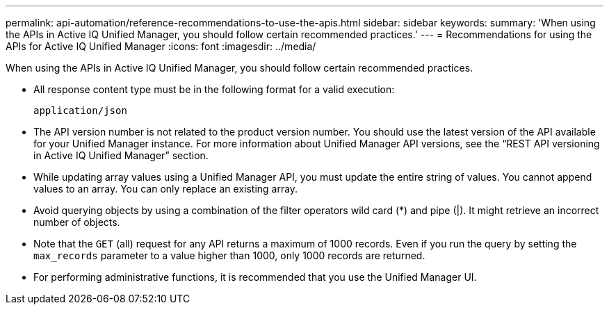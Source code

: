 ---
permalink: api-automation/reference-recommendations-to-use-the-apis.html
sidebar: sidebar
keywords: 
summary: 'When using the APIs in Active IQ Unified Manager, you should follow certain recommended practices.'
---
= Recommendations for using the APIs for Active IQ Unified Manager
:icons: font
:imagesdir: ../media/

[.lead]
When using the APIs in Active IQ Unified Manager, you should follow certain recommended practices.

* All response content type must be in the following format for a valid execution:
+
----
application/json
----

* The API version number is not related to the product version number. You should use the latest version of the API available for your Unified Manager instance. For more information about Unified Manager API versions, see the "`REST API versioning in Active IQ Unified Manager`" section.
* While updating array values using a Unified Manager API, you must update the entire string of values. You cannot append values to an array. You can only replace an existing array.
* Avoid querying objects by using a combination of the filter operators wild card (*) and pipe (|). It might retrieve an incorrect number of objects.
* Note that the `GET` (all) request for any API returns a maximum of 1000 records. Even if you run the query by setting the `max_records` parameter to a value higher than 1000, only 1000 records are returned.
* For performing administrative functions, it is recommended that you use the Unified Manager UI.
